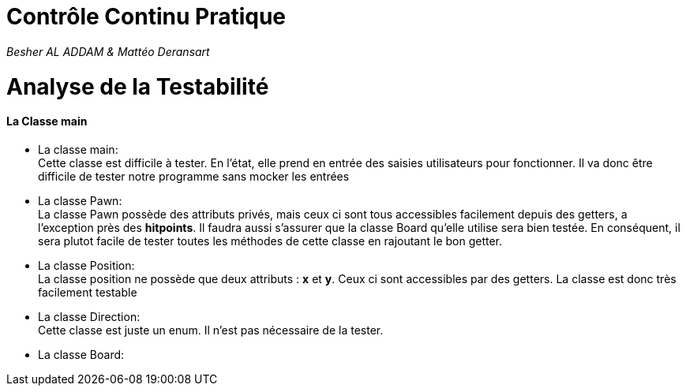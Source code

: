 # Contrôle Continu Pratique #

_Besher AL ADDAM & Mattéo Deransart_

= Analyse de la Testabilité

#### La Classe main ####

- La classe main: +
Cette classe est difficile à tester. En l'état, elle prend en entrée des saisies utilisateurs pour fonctionner. Il va donc être difficile de tester notre programme sans mocker les entrées

- La classe Pawn: +
La classe Pawn possède des attributs privés, mais ceux ci sont tous accessibles facilement depuis des getters, a l'exception près des *hitpoints*.
Il faudra aussi s'assurer que la classe Board qu'elle utilise sera bien testée.
En conséquent, il sera plutot facile de tester toutes les méthodes de cette classe en rajoutant le bon getter.

- La classe Position: +
La classe position ne possède que deux attributs : *x* et *y*. Ceux ci sont accessibles par des getters. La classe est donc très facilement testable

- La classe Direction: +
Cette classe est juste un enum. Il n'est pas nécessaire de la tester.

- La classe Board: +

